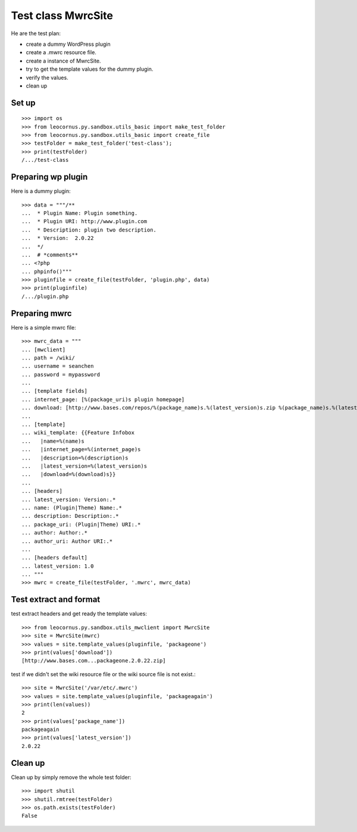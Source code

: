 Test class MwrcSite
===================

He are the test plan:

- create a dummy WordPress plugin
- create a .mwrc resource file.
- create a instance of MwrcSite.
- try to get the template values for the dummy plugin.
- verify the values.
- clean up

Set up
------

::

  >>> import os
  >>> from leocornus.py.sandbox.utils_basic import make_test_folder
  >>> from leocornus.py.sandbox.utils_basic import create_file
  >>> testFolder = make_test_folder('test-class');
  >>> print(testFolder)
  /.../test-class

Preparing wp plugin
-------------------

Here is a dummy plugin::

  >>> data = """/**
  ...  * Plugin Name: Plugin something.
  ...  * Plugin URI: http://www.plugin.com
  ...  * Description: plugin two description.
  ...  * Version:  2.0.22
  ...  */
  ...  # *comments**
  ... <?php
  ... phpinfo()"""
  >>> pluginfile = create_file(testFolder, 'plugin.php', data)
  >>> print(pluginfile)
  /.../plugin.php

Preparing mwrc
--------------

Here is a simple mwrc file::

  >>> mwrc_data = """
  ... [mwclient]
  ... path = /wiki/
  ... username = seanchen
  ... password = mypassword
  ...
  ... [template fields]
  ... internet_page: [%(package_uri)s plugin homepage]
  ... download: [http://www.bases.com/repos/%(package_name)s.%(latest_version)s.zip %(package_name)s.%(latest_version)s.zip]
  ...
  ... [template]
  ... wiki_template: {{Feature Infobox
  ...   |name=%(name)s
  ...   |internet_page=%(internet_page)s
  ...   |description=%(description)s
  ...   |latest_version=%(latest_version)s
  ...   |download=%(download)s}}
  ... 
  ... [headers]
  ... latest_version: Version:.*
  ... name: (Plugin|Theme) Name:.*
  ... description: Description:.*
  ... package_uri: (Plugin|Theme) URI:.*
  ... author: Author:.*
  ... author_uri: Author URI:.*
  ...
  ... [headers default]
  ... latest_version: 1.0
  ... """
  >>> mwrc = create_file(testFolder, '.mwrc', mwrc_data)

Test extract and format
-----------------------

test extract headers and get ready the template values::

  >>> from leocornus.py.sandbox.utils_mwclient import MwrcSite
  >>> site = MwrcSite(mwrc)
  >>> values = site.template_values(pluginfile, 'packageone')
  >>> print(values['download'])
  [http://www.bases.com...packageone.2.0.22.zip]

test if we didn't set the wiki resource file or 
the wiki source file is not exist.::

  >>> site = MwrcSite('/var/etc/.mwrc')
  >>> values = site.template_values(pluginfile, 'packageagain')
  >>> print(len(values))
  2
  >>> print(values['package_name'])
  packageagain
  >>> print(values['latest_version'])
  2.0.22

Clean up
--------

Clean up by simply remove the whole test folder::

  >>> import shutil
  >>> shutil.rmtree(testFolder)
  >>> os.path.exists(testFolder)
  False


